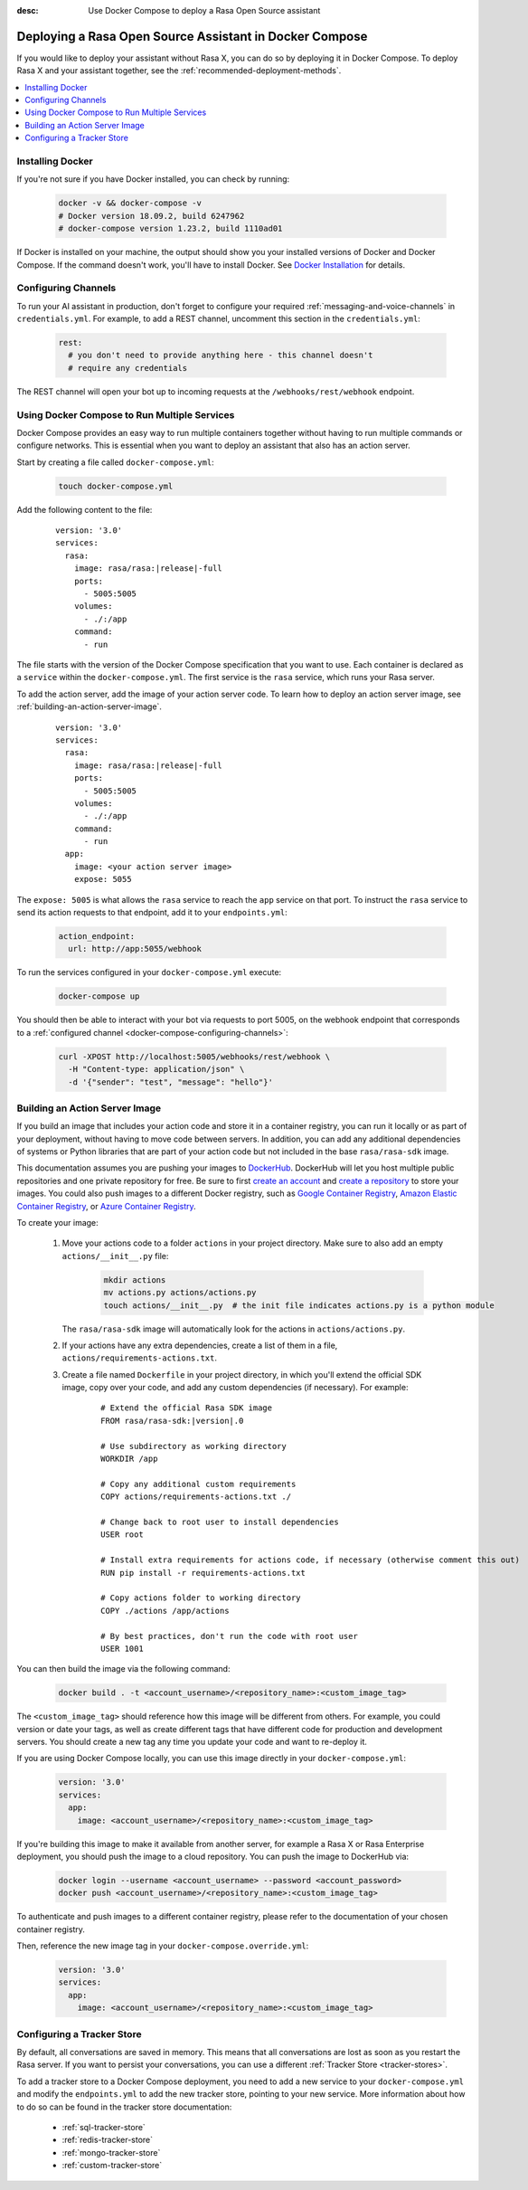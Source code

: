 :desc: Use Docker Compose to deploy a Rasa Open Source assistant

.. _deploying-rasa-in-docker-compose:

Deploying a Rasa Open Source Assistant in Docker Compose
========================================================

If you would like to deploy your assistant without Rasa X, you can do so by deploying it in Docker Compose.
To deploy Rasa X and your assistant together, see the :ref:`recommended-deployment-methods`.

.. contents::
   :local:
   :depth: 1


Installing Docker
~~~~~~~~~~~~~~~~~

If you're not sure if you have Docker installed, you can check by running:

  .. code-block:: bash

    docker -v && docker-compose -v
    # Docker version 18.09.2, build 6247962
    # docker-compose version 1.23.2, build 1110ad01

If Docker is installed on your machine, the output should show you your installed
versions of Docker and Docker Compose. If the command doesn't work, you'll have to
install Docker.
See `Docker Installation <https://docs.docker.com/install/>`_ for details.


.. _docker-compose-configuring-channels:

Configuring Channels
~~~~~~~~~~~~~~~~~~~~

To run your AI assistant in production, don't forget to configure your required
:ref:`messaging-and-voice-channels` in ``credentials.yml``. For example, to add a
REST channel, uncomment this section in the ``credentials.yml``:

  .. code-block:: yaml

    rest:
      # you don't need to provide anything here - this channel doesn't
      # require any credentials

The REST channel will open your bot up to incoming requests at the ``/webhooks/rest/webhook`` endpoint.


Using Docker Compose to Run Multiple Services
~~~~~~~~~~~~~~~~~~~~~~~~~~~~~~~~~~~~~~~~~~~~~

Docker Compose provides an easy way to run multiple containers together without
having to run multiple commands or configure networks. This is essential when you
want to deploy an assistant that also has an action server.

.. contents::
   :local:
   :depth: 2

Start by creating a file called ``docker-compose.yml``:

      .. code-block:: bash

        touch docker-compose.yml

Add the following content to the file:

      .. parsed-literal::

        version: '3.0'
        services:
          rasa:
            image: rasa/rasa:\ |release|-full
            ports:
              - 5005:5005
            volumes:
              - ./:/app
            command:
              - run

The file starts with the version of the Docker Compose specification that you
want to use.
Each container is declared as a ``service`` within the ``docker-compose.yml``.
The first service is the ``rasa`` service, which runs your Rasa server.

To add the action server, add the image of your action server code. To learn how to deploy
an action server image, see :ref:`building-an-action-server-image`.

   .. parsed-literal::

      version: '3.0'
      services:
        rasa:
          image: rasa/rasa:\ |release|-full
          ports:
            - 5005:5005
          volumes:
            - ./:/app
          command:
            - run
        app:
          image: <your action server image>
          expose: 5055

The ``expose: 5005`` is what allows the ``rasa`` service to reach the ``app`` service on that port.
To instruct the ``rasa`` service to send its action requests to that endpoint, add it to your ``endpoints.yml``:

      .. code-block:: yaml

        action_endpoint:
          url: http://app:5055/webhook

To run the services configured in your ``docker-compose.yml`` execute:

   .. code-block:: bash

       docker-compose up

You should then be able to interact with your bot via requests to port 5005, on the webhook endpoint that
corresponds to a :ref:`configured channel <docker-compose-configuring-channels>`:

   .. code-block:: bash

     curl -XPOST http://localhost:5005/webhooks/rest/webhook \
       -H "Content-type: application/json" \
       -d '{"sender": "test", "message": "hello"}'

.. _building-an-action-server-image:

Building an Action Server Image
~~~~~~~~~~~~~~~~~~~~~~~~~~~~~~~

If you build an image that includes your action code and store it in a container registry, you can run it locally
or as part of your deployment, without having to move code between servers.
In addition, you can add any additional dependencies of systems or Python libraries
that are part of your action code but not included in the base ``rasa/rasa-sdk`` image.

This documentation assumes you are pushing your images to `DockerHub <https://hub.docker.com/>`_.
DockerHub will let you host multiple public repositories and
one private repository for free. Be sure to first `create an account <https://hub.docker.com/signup/>`_
and `create a repository <https://hub.docker.com/signup/>`_ to store your images. You could also push images to
a different Docker registry, such as `Google Container Registry <https://cloud.google.com/container-registry>`_,
`Amazon Elastic Container Registry <https://aws.amazon.com/ecr/>`_, or
`Azure Container Registry <https://azure.microsoft.com/en-us/services/container-registry/>`_.

To create your image:

  #. Move your actions code to a folder ``actions`` in your project directory.
     Make sure to also add an empty ``actions/__init__.py`` file:

      .. code-block:: bash

          mkdir actions
          mv actions.py actions/actions.py
          touch actions/__init__.py  # the init file indicates actions.py is a python module
          
     The ``rasa/rasa-sdk`` image will automatically look for the actions in ``actions/actions.py``.

  #. If your actions have any extra dependencies, create a list of them in a file,
     ``actions/requirements-actions.txt``.
  #. Create a file named ``Dockerfile`` in your project directory,
     in which you'll extend the official SDK image, copy over your code, and add any custom dependencies (if necessary).
     For example:

      .. parsed-literal::

         # Extend the official Rasa SDK image
         FROM rasa/rasa-sdk:\ |version|.0

         # Use subdirectory as working directory
         WORKDIR /app

         # Copy any additional custom requirements
         COPY actions/requirements-actions.txt ./

         # Change back to root user to install dependencies
         USER root

         # Install extra requirements for actions code, if necessary (otherwise comment this out)
         RUN pip install -r requirements-actions.txt

         # Copy actions folder to working directory
         COPY ./actions /app/actions

         # By best practices, don't run the code with root user
         USER 1001

You can then build the image via the following command:

      .. code-block:: bash

        docker build . -t <account_username>/<repository_name>:<custom_image_tag>

The ``<custom_image_tag>`` should reference how this image will be different from others. For
example, you could version or date your tags, as well as create different tags that have different code for production
and development servers. You should create a new tag any time you update your code and want to re-deploy it.

If you are using Docker Compose locally, you can use this image directly in your
``docker-compose.yml``:

      .. code-block:: yaml

         version: '3.0'
         services:
           app:
             image: <account_username>/<repository_name>:<custom_image_tag>

If you're building this image to make it available from another server,
for example a Rasa X or Rasa Enterprise deployment, you should push the image to a cloud repository.
You can push the image to DockerHub via:

      .. code-block:: bash

        docker login --username <account_username> --password <account_password>
        docker push <account_username>/<repository_name>:<custom_image_tag>

To authenticate and push images to a different container registry, please refer to the documentation of
your chosen container registry.

Then, reference the new image tag in your ``docker-compose.override.yml``:

      .. code-block:: yaml

         version: '3.0'
         services:
           app:
             image: <account_username>/<repository_name>:<custom_image_tag>

Configuring a Tracker Store
~~~~~~~~~~~~~~~~~~~~~~~~~~~~~

By default, all conversations are saved in memory. This means that all
conversations are lost as soon as you restart the Rasa server.
If you want to persist your conversations, you can use a different
:ref:`Tracker Store <tracker-stores>`.

To add a tracker store to a Docker Compose deployment, you need to add a new
service to your ``docker-compose.yml`` and modify the ``endpoints.yml`` to add
the new tracker store, pointing to your new service. More information about how
to do so can be found in the tracker store documentation:

  - :ref:`sql-tracker-store`
  - :ref:`redis-tracker-store`
  - :ref:`mongo-tracker-store`
  - :ref:`custom-tracker-store`
